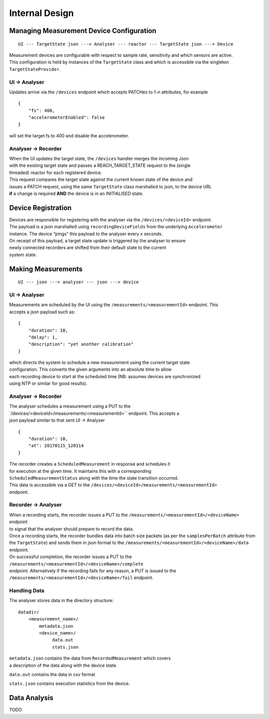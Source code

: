 Internal Design
---------------

Managing Measurement Device Configuration
~~~~~~~~~~~~~~~~~~~~~~~~~~~~~~~~~~~~~~~~~

::

    UI --- TargetState json ---> Analyser --- reactor --- TargetState json ---> Device

| Measurement devices are configurable with respect to sample rate,
  sensitivity and which sensors are active.
| This configuration is held by instances of the ``TargetState`` class
  and which is accessible via the singleton
| ``TargetStateProvider``.

UI -> Analyser
^^^^^^^^^^^^^^

Updates arrive via the ``/devices`` endpoint which accepts PATCHes to
1-n attributes, for example

::

    {
        "fs": 400,
        "accelerometerEnabled": false
    }

will set the target fs to 400 and disable the accelerometer.

Analyser -> Recorder
^^^^^^^^^^^^^^^^^^^^

| When the UI updates the target state, the ``/devices`` handler merges
  the incoming Json
| with the existing target state and passes a REACH\_TARGET\_STATE
  request to the (single
| threaded) reactor for each registered device.

| This request compares the target state against the current known state
  of the device and
| issues a PATCH request, using the same ``TargetState`` class
  marshalled to json, to the device URL
| **if** a change is required **AND** the device is in an INITIALISED
  state.

Device Registration
~~~~~~~~~~~~~~~~~~~

| Devices are responsible for registering with the analyser via the
  ``/devices/<deviceId>`` endpoint.
| The payload is a json marshalled using ``recordingDeviceFields`` from
  the underlying ``Accelerometer``
| instance. The device “pings” this payload to the analyser every x
  seconds.

| On receipt of this payload, a target state update is triggered by the
  analyser to ensure
| newly connected recorders are shifted from their default state to the
  current
| system state.

Making Measurements
~~~~~~~~~~~~~~~~~~~

::

    UI --- json ---> analyser --- json ---> device

UI -> Analyser
^^^^^^^^^^^^^^

| Measurements are scheduled by the UI using the
  ``/measurements/<measurementId>`` endpoint. This
| accepts a json payload such as:

::

    {
        "duration": 10,
        "delay": 1,
        "description": "yet another calibration"
    }

| which directs the system to schedule a new measurement using the
  current target state
| configuration. This converts the given arguments into an absolute time
  to allow
| each recording device to start at the scheduled time (NB: assumes
  devices are synchronized
| using NTP or similar for good results).

Analyser -> Recorder
^^^^^^^^^^^^^^^^^^^^

| The analyser schedules a measurement using a PUT to the
| \`/devices/<deviceId>/measurements/<measurementId>`` endpoint. This
  accepts a
| json payload similar to that sent UI -> Analyser

::

    {
        "duration": 10,
        "at": 20170115_120114
    }

| The recorder creates a ``ScheduledMeasurement`` in response and
  schedules it
| for execution at the given time. It maintains this with a
  corresponding
| ``ScheduledMeasurementStatus`` along with the time the state
  transition occurred.

| This data is accessible via a GET to the
  ``/devices/<deviceId>/measurements/<measurementId>``
| endpoint.

Recorder -> Analyser
^^^^^^^^^^^^^^^^^^^^

| When a recording starts, the recorder issues a PUT to the
  ``/measurements/<measurementId>/<deviceName>`` endpoint
| to signal that the analyser should prepare to record the data.

| Once a recording starts, the recorder bundles data into batch size
  packets (as per the ``samplesPerBatch`` attribute from
| the ``TargetState``) and sends them in json format to the
  ``/measurements/<measurementId>/<deviceName>/data``
| endpoint.

| On successful completion, the recorder issues a PUT to the
  ``/measurements/<measurementId>/<deviceName>/complete``
| endpoint. Alternatively if the recording fails for any reason, a PUT
  is issued to the
| ``/measurements/<measurementId>/<deviceName>/fail`` endpoint.

Handling Data
^^^^^^^^^^^^^

The analyser stores data in the directory structure:

::

    datadir/
        <measurement_name>/
            metadata.json
            <device_name>/
                 data.out
                 stats.json

| ``metadata.json`` contains the data from ``RecordedMeasurement`` which
  covers
| a description of the data along with the device state.

``data.out`` contains the data in csv format

``stats.json`` contains execution statistics from the device.

Data Analysis
~~~~~~~~~~~~~

TODO

